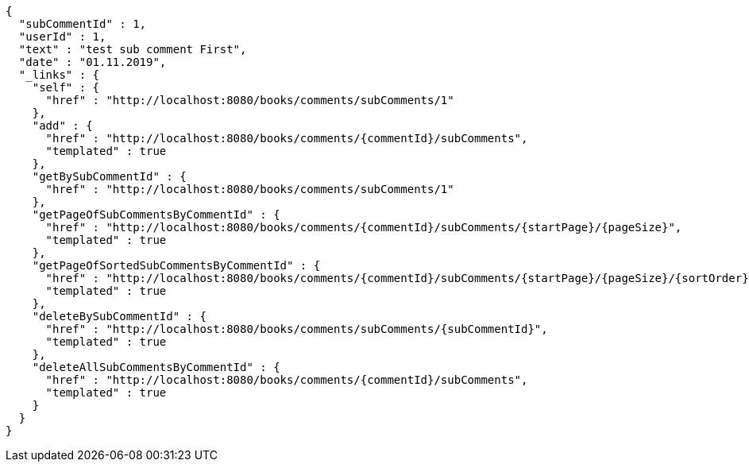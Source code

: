[source,options="nowrap"]
----
{
  "subCommentId" : 1,
  "userId" : 1,
  "text" : "test sub comment First",
  "date" : "01.11.2019",
  "_links" : {
    "self" : {
      "href" : "http://localhost:8080/books/comments/subComments/1"
    },
    "add" : {
      "href" : "http://localhost:8080/books/comments/{commentId}/subComments",
      "templated" : true
    },
    "getBySubCommentId" : {
      "href" : "http://localhost:8080/books/comments/subComments/1"
    },
    "getPageOfSubCommentsByCommentId" : {
      "href" : "http://localhost:8080/books/comments/{commentId}/subComments/{startPage}/{pageSize}",
      "templated" : true
    },
    "getPageOfSortedSubCommentsByCommentId" : {
      "href" : "http://localhost:8080/books/comments/{commentId}/subComments/{startPage}/{pageSize}/{sortOrder}",
      "templated" : true
    },
    "deleteBySubCommentId" : {
      "href" : "http://localhost:8080/books/comments/subComments/{subCommentId}",
      "templated" : true
    },
    "deleteAllSubCommentsByCommentId" : {
      "href" : "http://localhost:8080/books/comments/{commentId}/subComments",
      "templated" : true
    }
  }
}
----